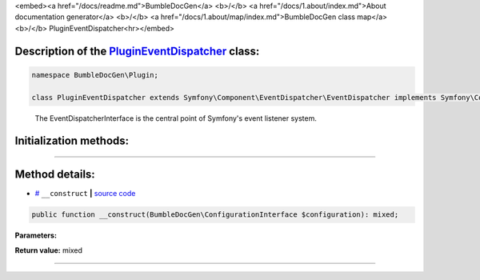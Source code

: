 <embed><a href="/docs/readme.md">BumbleDocGen</a> <b>/</b> <a href="/docs/1.about/index.md">About documentation generator</a> <b>/</b> <a href="/docs/1.about/map/index.md">BumbleDocGen class map</a> <b>/</b> PluginEventDispatcher<hr></embed>

Description of the `PluginEventDispatcher </BumbleDocGen/Plugin/PluginEventDispatcher.php>`_ class:
-----------------------






.. code-block:: php

    namespace BumbleDocGen\Plugin;

    class PluginEventDispatcher extends Symfony\Component\EventDispatcher\EventDispatcher implements Symfony\Component\EventDispatcher\EventDispatcherInterface, Symfony\Contracts\EventDispatcher\EventDispatcherInterface, Psr\EventDispatcher\EventDispatcherInterface


..

        The EventDispatcherInterface is the central point of Symfony's event listener system\.





Initialization methods:
-----------------------



.. raw:: html

  <ol>
                <li><a href="#m-construct">__construct</a> </li>
        </ol>












--------------------




Method details:
-----------------------



.. _m-construct:

* `# <m-construct_>`_  ``__construct``   **|** `source code </BumbleDocGen/Plugin/PluginEventDispatcher.php#L12>`_
.. code-block:: php

        public function __construct(BumbleDocGen\ConfigurationInterface $configuration): mixed;




**Parameters:**

.. raw:: html

    <table>
    <thead>
    <tr>
        <th>Name</th>
        <th>Type</th>
        <th>Description</th>
    </tr>
    </thead>
    <tbody>
            <tr>
            <td>$configuration</td>
            <td><a href='/BumbleDocGen/ConfigurationInterface.php'>BumbleDocGen\ConfigurationInterface</a></td>
            <td>-</td>
        </tr>
        </tbody>
    </table>


**Return value:** mixed

________


